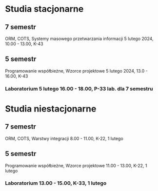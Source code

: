 * Studia stacjonarne
** 7 semestr
    ORM, COTS, Systemy masowego przetwarzania informacji
    5 lutego 2024, 10.00 - 13.00, K-43

** 5 semestr
    Programowanie współbieżne, Wzorce projektowe
    5 lutego 2024, 13.0 - 16.00, K-43

*** Laboratorium 5 lutego 16.00 - 18.00,  P-33 lab. dla 7 semestru

* Studia niestacjonarne
** 7 semestr
    ORM, COTS, Warstwy integracji
    8.00 - 11.00, K-22, 1 lutego

** 5 semestr
    Programowanie współbieżne, Wzorce projektowe
    11.00 - 13.00, K-22, 1 lutego

*** Laboratorium 13.00 - 15.00, K-33, 1 lutego
